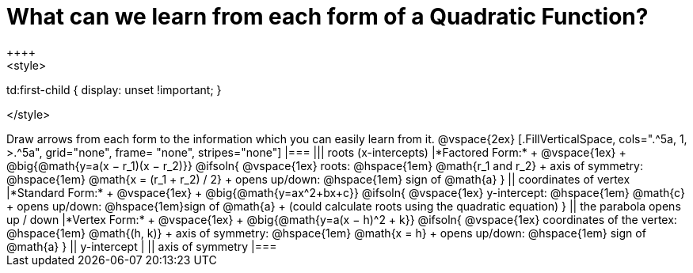 = What can we learn from each form of a Quadratic Function?
++++
<style>

td:first-child { display: unset !important; }

</style>
++++
Draw arrows from each form to the information which you can easily learn from it.

@vspace{2ex}

[.FillVerticalSpace, cols=".^5a, 1, >.^5a", grid="none", frame= "none", stripes="none"]
|===

||| roots (x-intercepts)

|*Factored Form:* +
@vspace{1ex} +
@big{@math{y=a(x − r_1)(x − r_2)}}

@ifsoln{
@vspace{1ex}
roots: @hspace{1em} @math{r_1 and r_2} +
axis of symmetry: @hspace{1em} @math{x = (r_1 + r_2) / 2} +
opens up/down: @hspace{1em} sign of @math{a}
}

|| coordinates of vertex

|*Standard Form:* +
@vspace{1ex} +
@big{@math{y=ax^2+bx+c}}

@ifsoln{
@vspace{1ex}
y-intercept: @hspace{1em} @math{c} +
opens up/down: @hspace{1em}sign of @math{a} +
(could calculate roots using the quadratic equation)
}

|| the parabola opens up / down

|*Vertex Form:* +
@vspace{1ex} +
@big{@math{y=a(x − h)^2 + k}}

@ifsoln{
@vspace{1ex}
coordinates of the vertex: @hspace{1em} @math{(h, k)} +
axis of symmetry: @hspace{1em} @math{x = h} +
opens up/down: @hspace{1em} sign of @math{a}
}

|| y-intercept

|
|| axis of symmetry

|===
